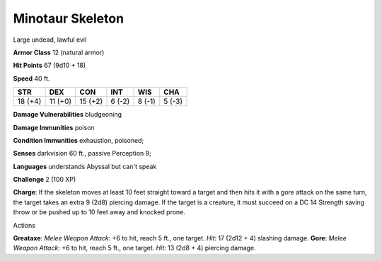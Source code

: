 
.. _srd_Minotaur-Skeleton:

Minotaur Skeleton
-----------------

Large undead, lawful evil

**Armor Class** 12 (natural armor)

**Hit Points** 67 (9d10 + 18)

**Speed** 40 ft.

+-----------+-----------+-----------+----------+----------+----------+
| STR       | DEX       | CON       | INT      | WIS      | CHA      |
+===========+===========+===========+==========+==========+==========+
| 18 (+4)   | 11 (+0)   | 15 (+2)   | 6 (-2)   | 8 (-1)   | 5 (-3)   |
+-----------+-----------+-----------+----------+----------+----------+

**Damage Vulnerabilities** bludgeoning

**Damage Immunities** poison

**Condition Immunities** exhaustion, poisoned;

**Senses** darkvision 60 ft., passive Perception 9;

**Languages** understands Abyssal but can't speak

**Challenge** 2 (100 XP)

**Charge**: If the skeleton moves at least 10 feet straight toward a
target and then hits it with a gore attack on the same turn, the target
takes an extra 9 (2d8) piercing damage. If the target is a creature, it
must succeed on a DC 14 Strength saving throw or be pushed up to 10 feet
away and knocked prone.

Actions

**Greataxe**: *Melee Weapon Attack*: +6 to hit, reach 5 ft., one target.
*Hit*: 17 (2d12 + 4) slashing damage. **Gore**: *Melee Weapon Attack*:
+6 to hit, reach 5 ft., one target. *Hit*: 13 (2d8 + 4) piercing damage.
